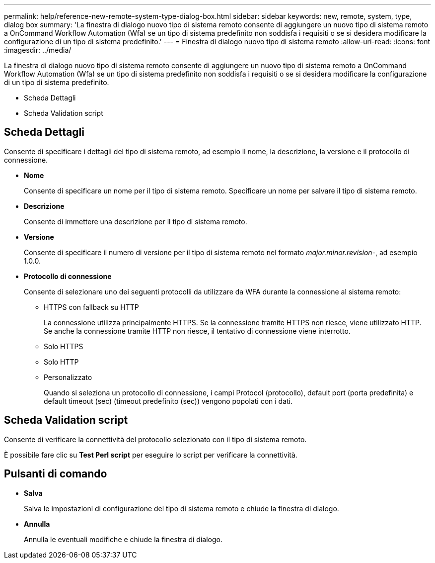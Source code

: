 ---
permalink: help/reference-new-remote-system-type-dialog-box.html 
sidebar: sidebar 
keywords: new, remote, system, type, dialog box 
summary: 'La finestra di dialogo nuovo tipo di sistema remoto consente di aggiungere un nuovo tipo di sistema remoto a OnCommand Workflow Automation (Wfa) se un tipo di sistema predefinito non soddisfa i requisiti o se si desidera modificare la configurazione di un tipo di sistema predefinito.' 
---
= Finestra di dialogo nuovo tipo di sistema remoto
:allow-uri-read: 
:icons: font
:imagesdir: ../media/


[role="lead"]
La finestra di dialogo nuovo tipo di sistema remoto consente di aggiungere un nuovo tipo di sistema remoto a OnCommand Workflow Automation (Wfa) se un tipo di sistema predefinito non soddisfa i requisiti o se si desidera modificare la configurazione di un tipo di sistema predefinito.

* Scheda Dettagli
* Scheda Validation script




== Scheda Dettagli

Consente di specificare i dettagli del tipo di sistema remoto, ad esempio il nome, la descrizione, la versione e il protocollo di connessione.

* *Nome*
+
Consente di specificare un nome per il tipo di sistema remoto. Specificare un nome per salvare il tipo di sistema remoto.

* *Descrizione*
+
Consente di immettere una descrizione per il tipo di sistema remoto.

* *Versione*
+
Consente di specificare il numero di versione per il tipo di sistema remoto nel formato _major.minor.revision_-, ad esempio 1.0.0.

* *Protocollo di connessione*
+
Consente di selezionare uno dei seguenti protocolli da utilizzare da WFA durante la connessione al sistema remoto:

+
** HTTPS con fallback su HTTP
+
La connessione utilizza principalmente HTTPS. Se la connessione tramite HTTPS non riesce, viene utilizzato HTTP. Se anche la connessione tramite HTTP non riesce, il tentativo di connessione viene interrotto.

** Solo HTTPS
** Solo HTTP
** Personalizzato
+
Quando si seleziona un protocollo di connessione, i campi Protocol (protocollo), default port (porta predefinita) e default timeout (sec) (timeout predefinito (sec)) vengono popolati con i dati.







== Scheda Validation script

Consente di verificare la connettività del protocollo selezionato con il tipo di sistema remoto.

È possibile fare clic su *Test Perl script* per eseguire lo script per verificare la connettività.



== Pulsanti di comando

* *Salva*
+
Salva le impostazioni di configurazione del tipo di sistema remoto e chiude la finestra di dialogo.

* *Annulla*
+
Annulla le eventuali modifiche e chiude la finestra di dialogo.


